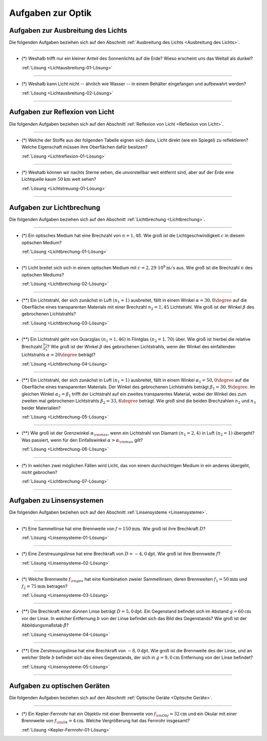 .. meta::
    :description: Übungsaufgaben zur Optik
    :keywords:  Physik, Physik Aufgaben, Optik, Optik Aufgaben, Grundwissen, Schule, Lehrbuch


.. _Aufgaben zur Optik:

Aufgaben zur Optik
==================

.. _Aufgaben zur Ausbreitung des Lichts:

Aufgaben zur Ausbreitung des Lichts
-----------------------------------

Die folgenden Aufgaben beziehen sich auf den Abschnitt :ref:`Ausbreitung des Lichts
<Ausbreitung des Lichts>`.

----

.. _Lichtausbreitung-01:

* (\*) Weshalb trifft nur ein kleiner Anteil des Sonnenlichts auf die Erde? Wieso
  erscheint uns das Weltall als dunkel?

  :ref:`Lösung <Lichtausbreitung-01-Lösung>`

----

.. _Lichtausbreitung-02:

* (\*) Weshalb kann Licht nicht -- ähnlich wie Wasser -- in einem Behälter
  eingefangen und aufbewahrt werden?

  :ref:`Lösung <Lichtausbreitung-02-Lösung>`

----


.. _Aufgaben zur Reflexion von Licht:

Aufgaben zur Reflexion von Licht
--------------------------------

Die folgenden Aufgaben beziehen sich auf den Abschnitt :ref:`Reflexion von Licht <Reflexion von Licht>`.

----

.. _Lichtreflexion-01:

* (\*) Welche der Stoffe aus der folgenden Tabelle eignen sich dazu, Licht direkt
  (wie ein Spiegel) zu reflektieren? Welche Eigenschaft müssen ihre Oberflächen
  dafür besitzen?

  .. only:: html

      .. list-table::
          :widths: 50 50 50 50
          :header-rows: 0
          :name: tab-reflexion

          * - Fensterglas
            - Kalkstein
            - Mehl
            - Eis
          * - Mattglas
            - Granit
            - Kochsalz
            - Schnee
          * - Kunststoff
            - Diamant
            - Zucker
            - Wasser
          * - Holz
            - Metall
            - Sirup
            - Nebel

  .. raw:: latex

      \begin{center}
      \begin{tabular}{|c|c|c|c|}
        \hline
        Fensterglas & Kalkstein & Mehl & Eis  \\\hline
        Mattglas & Granit & Kochsalz & Schnee \\\hline
        Kunststoff & Diamant & Zucker & Wasser \\\hline
        Holz & Metall & Sirup & Nebel \\\hline
      \end{tabular}
      \end{center}

  :ref:`Lösung <Lichtreflexion-01-Lösung>`

----

.. _Lichtstreuung-01:

* (\*) Weshalb können wir nachts Sterne sehen, die unvorstellbar weit entfernt sind,
  aber auf der Erde eine Lichtquelle kaum :math:`\unit[50]{km}` weit sehen?

  :ref:`Lösung <Lichtstreuung-01-Lösung>`

----

.. _Aufgaben zur Lichtbrechung:

Aufgaben zur Lichtbrechung
--------------------------

Die folgenden Aufgaben beziehen sich auf den Abschnitt :ref:`Lichtbrechung <Lichtbrechung>`.

----

.. _Lichtbrechung-01:

* (\*) Ein optisches Medium hat eine Brechzahl von :math:`n=1,48`. Wie groß ist die
  Lichtgeschwindigkeit :math:`c` in diesem optischen Medium?

  :ref:`Lösung <Lichtbrechung-01-Lösung>`

----

.. _Lichtbrechung-02:

* (\*) Licht breitet sich sich in einem optischen Medium mit :math:`c=\unit[2,29
  \cdot 10^8]{m/s}` aus. Wie groß ist die Brechzahl :math:`n` des optischen
  Mediums?

  :ref:`Lösung <Lichtbrechung-02-Lösung>`

----

.. _Lichtbrechung-03:

* (\**) Ein Lichtstrahl, der sich zunächst in Luft :math:`(n_1=1)` ausbreitet, fällt
  in einem Winkel :math:`\alpha = 30,0\degree` auf die Oberfläche eines transparenten
  Materials mit einer Brechzahl :math:`n_2=1,45` Lichtstrahl. Wie groß ist der
  Winkel :math:`\beta` des gebrochenen Lichtstrahls?

  :ref:`Lösung <Lichtbrechung-03-Lösung>`

..  Ablenkungswinkel :math:`\beta`?

----

.. _Lichtbrechung-04:

* (\**) Ein Lichtstrahl geht von Quarzglas :math:`(n_1 = 1,46)` in Flintglas
  :math:`(n_2 = 1,70)` über. Wie groß ist hierbei die relative Brechzahl
  :math:`\frac{n_2}{n_1}`? Wie groß ist der Winkel :math:`\beta` des
  gebrochenen Lichtstrahls, wenn der Winkel des einfallenden Lichtstrahls
  :math:`\alpha = 20\degree` beträgt?

  :ref:`Lösung <Lichtbrechung-04-Lösung>`

----

.. _Lichtbrechung-05:

* (\**) Ein Lichtstrahl, der sich zunächst in Luft :math:`(n_1=1)` ausbreitet, fällt
  in einem Winkel :math:`\alpha _1= 50,0\degree` auf die Oberfläche eines
  transparenten Materials. Der Winkel des gebrochenen Lichtstrahls beträgt
  :math:`\beta _1= 30,9\degree`. Im gleichen Winkel :math:`\alpha _2 = \beta _1`
  trifft der Lichtstrahl auf ein zweites transparentes Material, wobei der
  Winkel des zum zweiten mal gebrochenen Lichtstrahls :math:`\beta _2 = 33,6\degree`
  beträgt. Wie groß sind die beiden Brechzahlen :math:`n_2` und :math:`n_3`
  beider Materialien?

  :ref:`Lösung <Lichtbrechung-05-Lösung>`

----

.. _Lichtbrechung-06:

* (\**) Wie groß ist der Grenzwinkel :math:`\alpha _{\rm{max}}`, wenn ein Lichtstrahl
  von Diamant :math:`(n _1 = 2,4)` in Luft :math:`(n_2 = 1)` übergeht? Was
  passiert, wenn für den Einfallswinkel :math:`\alpha > \alpha _{\rm{max}}`
  gilt?

  :ref:`Lösung <Lichtbrechung-06-Lösung>`

----

.. _Lichtbrechung-07:

* (\*) In welchen zwei möglichen Fällen wird Licht, das von einem durchsichtigen
  Medium in ein anderes übergeht, *nicht* gebrochen?

  :ref:`Lösung <Lichtbrechung-07-Lösung>`


..  * Ein Lichtstrahl geht von Luft in Glycerin über. Wie  groß ist der
..  Brechungswinkel des Strahls, wenn der Einfallswinkel :math:`30 \degree` beträgt?

..  *

..  * Wodurch unterscheiden sich virtuelle Bilder von reellen?

----

.. _Aufgaben zu Linsensystemen:

Aufgaben zu Linsensystemen
--------------------------

Die folgenden Aufgaben beziehen sich auf den Abschnitt :ref:`Linsensysteme <Linsensysteme>`.

----

.. _Linsensysteme-01:

* (\*) Eine Sammellinse hat eine Brennweite von :math:`f=\unit[150]{mm}`. Wie groß ist
  ihre Brechkraft :math:`D`?

  :ref:`Lösung <Linsensysteme-01-Lösung>`

----

.. _Linsensysteme-02:

* (\*) Eine Zerstreuungslinse hat eine Brechkraft von :math:`D=\unit[-4,0]{dpt}`. Wie
  groß ist ihre Brennweite :math:`f`?

  :ref:`Lösung <Linsensysteme-02-Lösung>`

----

.. _Linsensysteme-03:

* (\*) Welche Brennweite :math:`f _{\rm{ges}}` hat eine Kombination zweier
  Sammellinsen, deren Brennweiten :math:`f_1 = \unit[50]{mm}` und :math:`f_2 =
  \unit[75]{mm}` betragen?

  :ref:`Lösung <Linsensysteme-03-Lösung>`

----

.. _Linsensysteme-04:

* (\**) Die Brechkraft einer dünnen Linse beträgt :math:`D = \unit[5,0]{dpt}`. Ein
  Gegenstand befindet sich im Abstand :math:`g = \unit[60]{cm}` vor der Linse.
  In welcher Entfernung :math:`b` von der Linse befindet sich das Bild des
  Gegenstands? Wie groß ist der Abbildungsmaßstab :math:`\tilde{\beta}`?

  :ref:`Lösung <Linsensysteme-04-Lösung>`

----

.. _Linsensysteme-05:

* (\**) Eine Zerstreuungslinse hat eine Brechkraft von :math:`\unit[-8,0]{dpt}`. Wie
  groß ist die Brennweite des der Linse, und an welcher Stelle :math:`b`
  befindet sich das eines Gegenstands, der sich in :math:`g=\unit[9,0]{cm}`
  Entfernung von der Linse befindet?

  :ref:`Lösung <Linsensysteme-05-Lösung>`

----


.. _Aufgaben zu optischen Geräten:

Aufgaben zu optischen Geräten
-----------------------------

Die folgenden Aufgaben beziehen sich auf den Abschnitt :ref:`Optische Geräte
<Optische Geräte>`.

----

.. _Kepler-Fernrohr-01:

* (\*) Ein Kepler-Fernrohr hat ein Objektiv mit einer Brennweite von :math:`f
  _{\rm{Obj}} = \unit[32]{cm}` und ein Okular mit einer Brennweite von :math:`f
  _{\rm{Ok}} = \unit[4]{cm}`. Welche Vergrößerung hat das Fernrohr insgesamt?

  :ref:`Lösung <Kepler-Fernrohr-01-Lösung>`


.. raw:: latex

    \rule{\linewidth}{0.5pt}

.. raw:: html

    <hr/>

.. only:: html

    :ref:`Zurück zum Skript <Optik>`

